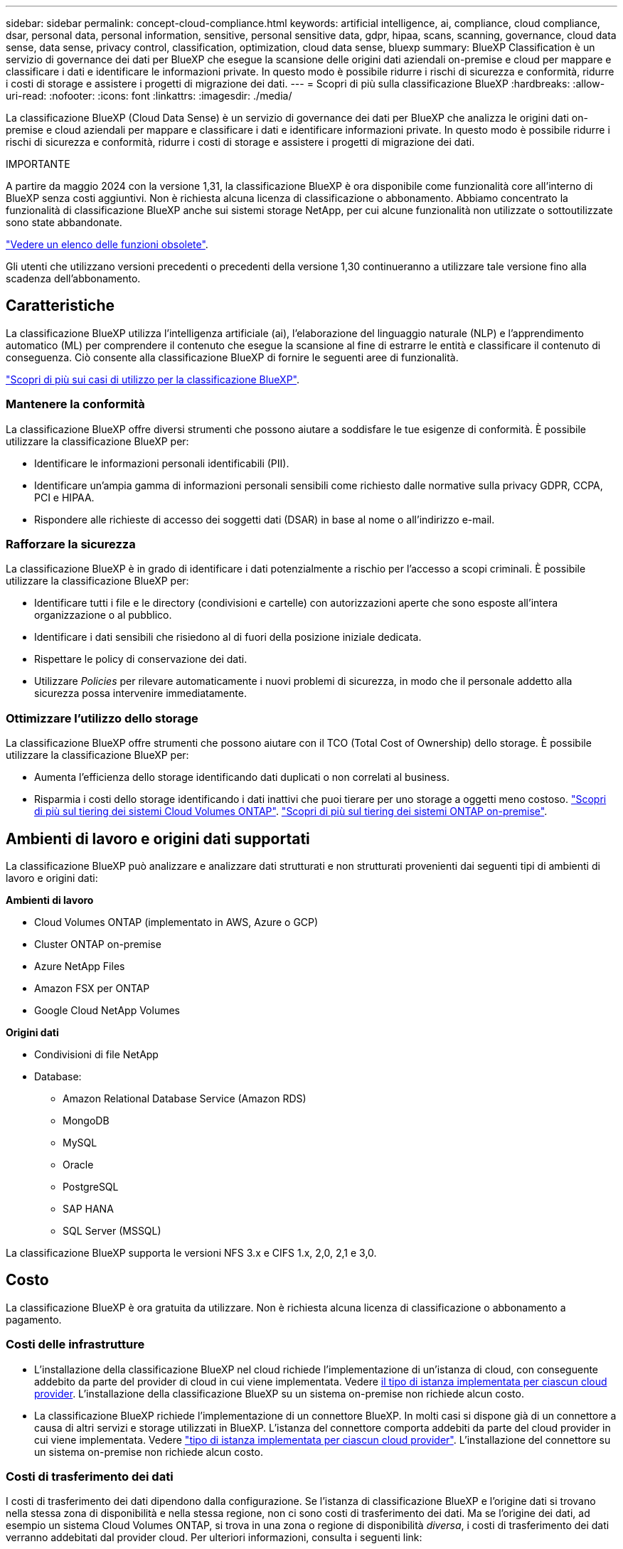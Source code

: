 ---
sidebar: sidebar 
permalink: concept-cloud-compliance.html 
keywords: artificial intelligence, ai, compliance, cloud compliance, dsar, personal data, personal information, sensitive, personal sensitive data, gdpr, hipaa, scans, scanning,  governance, cloud data sense, data sense, privacy control, classification, optimization, cloud data sense, bluexp 
summary: BlueXP Classification è un servizio di governance dei dati per BlueXP che esegue la scansione delle origini dati aziendali on-premise e cloud per mappare e classificare i dati e identificare le informazioni private. In questo modo è possibile ridurre i rischi di sicurezza e conformità, ridurre i costi di storage e assistere i progetti di migrazione dei dati. 
---
= Scopri di più sulla classificazione BlueXP
:hardbreaks:
:allow-uri-read: 
:nofooter: 
:icons: font
:linkattrs: 
:imagesdir: ./media/


[role="lead"]
La classificazione BlueXP (Cloud Data Sense) è un servizio di governance dei dati per BlueXP che analizza le origini dati on-premise e cloud aziendali per mappare e classificare i dati e identificare informazioni private. In questo modo è possibile ridurre i rischi di sicurezza e conformità, ridurre i costi di storage e assistere i progetti di migrazione dei dati.

[]
====
IMPORTANTE

A partire da maggio 2024 con la versione 1,31, la classificazione BlueXP è ora disponibile come funzionalità core all'interno di BlueXP senza costi aggiuntivi. Non è richiesta alcuna licenza di classificazione o abbonamento. Abbiamo concentrato la funzionalità di classificazione BlueXP anche sui sistemi storage NetApp, per cui alcune funzionalità non utilizzate o sottoutilizzate sono state abbandonate.

link:reference-free-paid.html["Vedere un elenco delle funzioni obsolete"].

Gli utenti che utilizzano versioni precedenti o precedenti della versione 1,30 continueranno a utilizzare tale versione fino alla scadenza dell'abbonamento.

====


== Caratteristiche

La classificazione BlueXP utilizza l'intelligenza artificiale (ai), l'elaborazione del linguaggio naturale (NLP) e l'apprendimento automatico (ML) per comprendere il contenuto che esegue la scansione al fine di estrarre le entità e classificare il contenuto di conseguenza. Ciò consente alla classificazione BlueXP di fornire le seguenti aree di funzionalità.

https://bluexp.netapp.com/netapp-cloud-data-sense["Scopri di più sui casi di utilizzo per la classificazione BlueXP"^].



=== Mantenere la conformità

La classificazione BlueXP offre diversi strumenti che possono aiutare a soddisfare le tue esigenze di conformità. È possibile utilizzare la classificazione BlueXP per:

* Identificare le informazioni personali identificabili (PII).
* Identificare un'ampia gamma di informazioni personali sensibili come richiesto dalle normative sulla privacy GDPR, CCPA, PCI e HIPAA.
* Rispondere alle richieste di accesso dei soggetti dati (DSAR) in base al nome o all'indirizzo e-mail.




=== Rafforzare la sicurezza

La classificazione BlueXP è in grado di identificare i dati potenzialmente a rischio per l'accesso a scopi criminali. È possibile utilizzare la classificazione BlueXP per:

* Identificare tutti i file e le directory (condivisioni e cartelle) con autorizzazioni aperte che sono esposte all'intera organizzazione o al pubblico.
* Identificare i dati sensibili che risiedono al di fuori della posizione iniziale dedicata.
* Rispettare le policy di conservazione dei dati.
* Utilizzare _Policies_ per rilevare automaticamente i nuovi problemi di sicurezza, in modo che il personale addetto alla sicurezza possa intervenire immediatamente.




=== Ottimizzare l'utilizzo dello storage

La classificazione BlueXP offre strumenti che possono aiutare con il TCO (Total Cost of Ownership) dello storage. È possibile utilizzare la classificazione BlueXP per:

* Aumenta l'efficienza dello storage identificando dati duplicati o non correlati al business.
* Risparmia i costi dello storage identificando i dati inattivi che puoi tierare per uno storage a oggetti meno costoso. https://docs.netapp.com/us-en/bluexp-cloud-volumes-ontap/concept-data-tiering.html["Scopri di più sul tiering dei sistemi Cloud Volumes ONTAP"^]. https://docs.netapp.com/us-en/bluexp-tiering/concept-cloud-tiering.html["Scopri di più sul tiering dei sistemi ONTAP on-premise"^].




== Ambienti di lavoro e origini dati supportati

La classificazione BlueXP può analizzare e analizzare dati strutturati e non strutturati provenienti dai seguenti tipi di ambienti di lavoro e origini dati:

*Ambienti di lavoro*

* Cloud Volumes ONTAP (implementato in AWS, Azure o GCP)
* Cluster ONTAP on-premise
* Azure NetApp Files
* Amazon FSX per ONTAP
* Google Cloud NetApp Volumes


*Origini dati*

* Condivisioni di file NetApp
* Database:
+
** Amazon Relational Database Service (Amazon RDS)
** MongoDB
** MySQL
** Oracle
** PostgreSQL
** SAP HANA
** SQL Server (MSSQL)




La classificazione BlueXP supporta le versioni NFS 3.x e CIFS 1.x, 2,0, 2,1 e 3,0.



== Costo

La classificazione BlueXP è ora gratuita da utilizzare. Non è richiesta alcuna licenza di classificazione o abbonamento a pagamento.



=== Costi delle infrastrutture

* L'installazione della classificazione BlueXP nel cloud richiede l'implementazione di un'istanza di cloud, con conseguente addebito da parte del provider di cloud in cui viene implementata. Vedere <<L'istanza di classificazione BlueXP,il tipo di istanza implementata per ciascun cloud provider>>. L'installazione della classificazione BlueXP su un sistema on-premise non richiede alcun costo.
* La classificazione BlueXP richiede l'implementazione di un connettore BlueXP. In molti casi si dispone già di un connettore a causa di altri servizi e storage utilizzati in BlueXP. L'istanza del connettore comporta addebiti da parte del cloud provider in cui viene implementata. Vedere https://docs.netapp.com/us-en/bluexp-setup-admin/task-install-connector-on-prem.html["tipo di istanza implementata per ciascun cloud provider"^]. L'installazione del connettore su un sistema on-premise non richiede alcun costo.




=== Costi di trasferimento dei dati

I costi di trasferimento dei dati dipendono dalla configurazione. Se l'istanza di classificazione BlueXP e l'origine dati si trovano nella stessa zona di disponibilità e nella stessa regione, non ci sono costi di trasferimento dei dati. Ma se l'origine dei dati, ad esempio un sistema Cloud Volumes ONTAP, si trova in una zona o regione di disponibilità _diversa_, i costi di trasferimento dei dati verranno addebitati dal provider cloud. Per ulteriori informazioni, consulta i seguenti link:

* https://aws.amazon.com/ec2/pricing/on-demand/["AWS: Prezzi di Amazon Elastic Compute Cloud (Amazon EC2)"^]
* https://azure.microsoft.com/en-us/pricing/details/bandwidth/["Microsoft Azure: Dettagli sui prezzi della larghezza di banda"^]
* https://cloud.google.com/storage-transfer/pricing["Google Cloud: Prezzi del servizio di trasferimento dello storage"^]




== L'istanza di classificazione BlueXP

Quando si implementa la classificazione BlueXP nel cloud, BlueXP implementa l'istanza nella stessa sottorete del connettore. https://docs.netapp.com/us-en/bluexp-setup-admin/concept-connectors.html["Scopri di più sui connettori."^]

image:diagram_cloud_compliance_instance.png["Diagramma che mostra un'istanza di BlueXP e un'istanza di classificazione BlueXP in esecuzione nel provider cloud."]

Tenere presente quanto segue sull'istanza predefinita:

* In AWS, la classificazione BlueXP viene eseguita su un https://aws.amazon.com/ec2/instance-types/m6i/["m6i.4xlarge instance"^] Con un disco GP2 da 500 GiB. L'immagine del sistema operativo è Amazon Linux 2. Una volta implementato in AWS, è possibile scegliere una dimensione di istanza inferiore se si esegue la scansione di una piccola quantità di dati.
* In Azure, la classificazione BlueXP viene eseguita su un link:https://docs.microsoft.com/en-us/azure/virtual-machines/dv3-dsv3-series#dsv3-series["Standard_D16s_v3 VM"^] Con un disco da 500 GiB. L'immagine del sistema operativo è CentOS 7.9.
* In GCP, la classificazione BlueXP viene eseguita su un link:https://cloud.google.com/compute/docs/general-purpose-machines#n2_machines["n2-standard-16 VM"^] Con un disco persistente standard da 500 GiB. L'immagine del sistema operativo è CentOS 7.9.
* Nelle regioni in cui l'istanza predefinita non è disponibile, la classificazione BlueXP viene eseguita su un'istanza alternativa. link:reference-instance-types.html["Vedere i tipi di istanza alternativi"].
* L'istanza è denominata _CloudCompliance_ con un hash generato (UUID) concatenato ad essa. Ad esempio: _CloudCompliance-16b6564-38ad-4080-9a92-36f5fd2f71c7_
* Per ogni connettore viene implementata una sola istanza di classificazione BlueXP.


Puoi anche implementare la classificazione BlueXP su un host Linux on-premise o su un host nel tuo cloud provider preferito. Il software funziona esattamente allo stesso modo, indipendentemente dal metodo di installazione scelto. Gli aggiornamenti del software di classificazione BlueXP sono automatizzati finché l'istanza dispone di accesso a Internet.


TIP: L'istanza deve rimanere sempre in esecuzione perché la classificazione BlueXP esegue continuamente la scansione dei dati.



=== Utilizzando un tipo di istanza più piccolo

È possibile implementare la classificazione BlueXP su un sistema con meno CPU e meno RAM, ma ci sono alcune limitazioni quando si utilizzano questi sistemi meno potenti.

[cols="18,31,51"]
|===
| Dimensioni del sistema | Specifiche | Limitazioni 


| Extra large | 32 CPU, 128 GB di RAM, 1 TiB SSD | Scansione di fino a 500 milioni di file. 


| Grande (impostazione predefinita) | 16 CPU, 64 GB di RAM, SSD da 500 GiB | Scansione di fino a 250 milioni di file. 


| Medio | 8 CPU, 32 GB di RAM, SSD da 200 GiB | Scansione più lenta e scansione di un massimo di 1 milione di file. 


| Piccolo | 8 CPU, 16 GB di RAM, SSD da 100 GiB | Stesse limitazioni del "Medio", più la capacità di identificare link:task-generating-compliance-reports.html#what-is-a-data-subject-access-request["nomi dei soggetti dei dati"] l'interno dei file è disattivato. 
|===
Quando si implementa la classificazione BlueXP nel cloud su AWS, è possibile scegliere un'istanza grande/media/piccola. Quando implementi la classificazione BlueXP in Azure o GCP, invia un'email ng-contact-data-sense@netapp.com per assistenza se desideri utilizzare uno di questi sistemi alternativi. Dovremo collaborare con te per implementare queste altre configurazioni cloud.

Quando si implementa la classificazione BlueXP on-premise, basta utilizzare un host Linux con specifiche alternative. Non è necessario contattare NetApp per assistenza.



== Come funziona la classificazione BlueXP

Ad alto livello, la classificazione BlueXP funziona come segue:

. Si implementa un'istanza della classificazione BlueXP in BlueXP.
. È possibile attivare la mappatura ad alto livello o la scansione a livello profondo su una o più origini dati.
. La classificazione BlueXP esegue la scansione dei dati utilizzando un processo di apprendimento ai.
. Utilizza le dashboard e i tool di reporting forniti per aiutarti nelle tue attività di compliance e governance.




== Come funzionano le scansioni

Una volta attivata la classificazione BlueXP e selezionati i repository da analizzare (volumi, schemi di database o altri dati utente), viene avviata immediatamente la scansione dei dati per identificare i dati personali e sensibili. Nella maggior parte dei casi, è consigliabile concentrarsi sulla scansione dei dati di produzione in tempo reale anziché su backup, mirror o siti DR. Quindi, la classificazione BlueXP mappa i dati dell'organizzazione, categorizza ogni file e identifica ed estrae entità e modelli predefiniti nei dati. Il risultato della scansione è un indice di informazioni personali, informazioni personali sensibili, categorie di dati e tipi di file.

La classificazione BlueXP si connette ai dati come qualsiasi altro client montando volumi NFS e CIFS. Ai volumi NFS viene automaticamente eseguito l'accesso in sola lettura, mentre è necessario fornire le credenziali Active Directory per eseguire la scansione dei volumi CIFS.

image:diagram_cloud_compliance_scan.png["Diagramma che mostra un'istanza di BlueXP e un'istanza di classificazione BlueXP in esecuzione nel provider cloud. L'istanza di classificazione BlueXP si connette ai volumi e ai database NFS e CIFS per analizzarli."]

Dopo la scansione iniziale, la classificazione BlueXP analizza continuamente i dati in modo round-robin per rilevare le modifiche incrementali (è per questo che è importante mantenere l'istanza in esecuzione).

È possibile attivare e disattivare le scansioni a livello di volume o a livello di schema del database.



=== Qual è la differenza tra le scansioni di mappatura e classificazione

La classificazione BlueXP consente di eseguire una scansione generale di "mappatura" su origini dati selezionate. La mappatura fornisce solo una panoramica di alto livello dei dati, mentre la classificazione fornisce una scansione di alto livello dei dati. Il mapping può essere eseguito sulle origini dati molto rapidamente perché non accede ai file per vedere i dati all'interno.

Molti utenti apprezzano questa funzionalità perché desiderano eseguire rapidamente la scansione dei dati per identificare le origini dati che richiedono una maggiore ricerca e quindi possono abilitare le scansioni di classificazione solo su quelle origini dati o volumi richiesti.

La tabella seguente mostra alcune delle differenze:

[cols="47,18,18"]
|===
| Funzione | Classificazione | Mappatura 


| Velocità di scansione | Lento | Veloce 


| Prezzi | Gratuito | Gratuito 


| Capacità | Limitata a 500 TB | Limitata a 500 TB 


| Elenco dei tipi di file e della capacità utilizzata | Sì | Sì 


| Numero di file e capacità utilizzata | Sì | Sì 


| Età e dimensioni dei file | Sì | Sì 


| Capacità di eseguire un link:task-controlling-governance-data.html#data-mapping-report["Report di mappatura dei dati"] | Sì | Sì 


| Pagina di analisi dei dati per visualizzare i dettagli del file | Sì | No 


| Cercare i nomi all'interno dei file | Sì | No 


| Creare link:task-using-policies.html["policy"] che forniscono risultati di ricerca personalizzati | Sì | No 


| Possibilità di eseguire altri report | Sì | No 


| Possibilità di visualizzare i metadati dei file* | No | Sì 
|===
*I seguenti metadati vengono estratti dai file durante le scansioni di mappatura:

* Ambiente di lavoro
* Tipo di ambiente di lavoro
* Repository di storage
* Tipo di file
* Capacità utilizzata
* Numero di file
* Dimensione del file
* Creazione di file
* Ultimo accesso al file
* Ultima modifica al file
* Ora di rilevamento file
* Estrazione delle autorizzazioni


*Differenze del dashboard di governance*:

[cols="47,18,18"]
|===
| Funzione | Mappa e classifica | Mappa 


| Dati obsoleti | Sì | Sì 


| Dati non aziendali | Sì | Sì 


| File duplicati | Sì | No 


| Criteri predefiniti | Sì | No 


| Criteri personalizzati | Sì | Sì 


| Rapporto DDA | Sì | Sì 


| Rapporto di mappatura | Sì | Sì 


| Rilevamento del livello di sensibilità | Sì | No 


| Dati sensibili con autorizzazioni estese | Sì | No 


| Autorizzazioni aperte | Sì | Sì 


| Età dei dati | Sì | Sì 


| Dimensioni dei dati | Sì | Sì 


| Categorie | Sì | No 


| Tipi di file | Sì | Sì 
|===
*Differenze dashboard conformità*:

[cols="47,18,18"]
|===
| Funzione | Mappa e classifica | Mappa 


| Informazioni personali | Sì | No 


| Informazioni personali sensibili | Sì | No 


| Report di valutazione sui rischi legati alla privacy | Sì | No 


| Report HIPAA | Sì | No 


| Report PCI DSS | Sì | No 
|===
*Differenze dei filtri di analisi*:

[cols="47,18,18"]
|===
| Funzione | Mappa e classifica | Mappa 


| Policy | Sì | Sì 


| Tipo di ambiente di lavoro | Sì | Sì 


| Ambiente di lavoro | Sì | Sì 


| Repository di storage | Sì | Sì 


| Tipo di file | Sì | Sì 


| Dimensione del file | Sì | Sì 


| Ora di creazione | Sì | Sì 


| Tempo scoperto | Sì | Sì 


| Ultima modifica | Sì | Sì 


| Ultimo accesso | Sì | Sì 


| Autorizzazioni aperte | Sì | Sì 


| Percorso directory file | Sì | Sì 


| Categoria | Sì | No 


| Livello di sensibilità | Sì | No 


| Numero di identificatori | Sì | No 


| Dati personali | Sì | No 


| Dati personali sensibili | Sì | No 


| Soggetto interessato | Sì | No 


| Duplicati | Sì | No 


| Stato di classificazione | Sì | Lo stato è sempre "informazioni riservate" 


| Evento di analisi della scansione | Sì | Sì 


| Hash file | Sì | Sì 


| Numero di utenti con accesso | Sì | Sì 


| Autorizzazioni utente/gruppo | Sì | Sì 


| Proprietario del file | Sì | Sì 


| Tipo di directory | Sì | Sì 
|===


=== Con quale rapidità la classificazione BlueXP esegue la scansione dei dati

La velocità di scansione è influenzata dalla latenza di rete, dalla latenza del disco, dalla larghezza di banda della rete, dalle dimensioni dell'ambiente e dalle dimensioni della distribuzione dei file.

* Quando si eseguono scansioni di mappatura, la classificazione BlueXP può eseguire la scansione tra 100-150 Tibs di dati al giorno.
* Quando si eseguono le scansioni di classificazione, la classificazione BlueXP può eseguire la scansione tra 15-40 Tibs di dati al giorno.




== Informazioni indicizzati dalla classificazione BlueXP

La classificazione BlueXP raccoglie, indicizza e assegna categorie ai dati (file). I dati indicizzati dalla classificazione BlueXP includono quanto segue:

Metadati standard:: La classificazione BlueXP raccoglie i metadati standard relativi ai file: Il tipo di file, le dimensioni, le date di creazione e modifica e così via.
Dati personali:: Informazioni personali come indirizzi e-mail, numeri di identificazione o numeri di carta di credito. link:task-controlling-private-data.html#view-files-that-contain-personal-data["Scopri di più sui dati personali"^].
Dati personali sensibili:: Tipi speciali di informazioni sensibili, come dati sanitari, origine etnica o opinioni politiche, come definito dal GDPR e da altre normative sulla privacy. link:task-controlling-private-data.html#view-files-that-contain-sensitive-personal-data["Scopri di più sui dati personali sensibili"^].
Categorie:: La classificazione BlueXP prende i dati sottoposti a scansione e li divide in diversi tipi di categorie. Le categorie sono argomenti basati sull'analisi ai del contenuto e dei metadati di ciascun file. link:task-controlling-private-data.html#view-files-by-categories["Scopri di più sulle categorie"^].
Tipi:: La classificazione BlueXP prende i dati sottoposti a scansione e li suddivide in base al tipo di file. link:task-controlling-private-data.html#view-files-by-file-types["Scopri di più sui tipi"^].
Riconoscimento entità nome:: La classificazione BlueXP sfrutta l'ai per estrarre i nomi naturali delle persone dai documenti. link:task-generating-compliance-reports.html#what-is-a-data-subject-access-request["Scopri come rispondere alle richieste di accesso ai soggetti dati"^].




== Panoramica delle reti

BlueXP implementa l'istanza di classificazione BlueXP con un gruppo di protezione che abilita le connessioni HTTP in entrata dall'istanza del connettore.

Quando si utilizza BlueXP in modalità SaaS, la connessione a BlueXP viene servita su HTTPS e i dati privati inviati tra il browser e l'istanza di classificazione BlueXP sono protetti con una crittografia end-to-end basata su TLS 1,2, il che significa che NetApp e terze parti non possono leggerla.

Le regole in uscita sono completamente aperte. L'accesso a Internet è necessario per installare e aggiornare il software di classificazione BlueXP e per inviare metriche di utilizzo.

Se hai requisiti di rete rigorosi, link:task-deploy-cloud-compliance.html#review-prerequisites["Scopri gli endpoint che BlueXP classifica a contatto con"^].



== Accesso dell'utente alle informazioni di conformità

Il ruolo assegnato a ciascun utente offre diverse funzionalità all'interno di BlueXP e all'interno della classificazione BlueXP:

* Un *account Admin* può gestire le impostazioni di conformità e visualizzare le informazioni di conformità per tutti gli ambienti di lavoro.
* Un *Workspace Admin* può gestire le impostazioni di conformità e visualizzare le informazioni di conformità solo per i sistemi ai quali è consentito l'accesso. Se un amministratore dell'area di lavoro non riesce ad accedere a un ambiente di lavoro in BlueXP, non può visualizzare alcuna informazione di conformità per l'ambiente di lavoro nella scheda di classificazione di BlueXP.
* Gli utenti con il ruolo *Compliance Viewer* possono solo visualizzare le informazioni di conformità e generare report per i sistemi ai quali sono autorizzati ad accedere. Questi utenti non possono attivare/disattivare la scansione di volumi, bucket o schemi di database.


https://docs.netapp.com/us-en/bluexp-setup-admin/reference-user-roles.html["Scopri di più sui ruoli BlueXP"^] e come fare https://docs.netapp.com/us-en/bluexp-setup-admin/task-managing-netapp-accounts.html#adding-users["aggiungere utenti con ruoli specifici"^].
